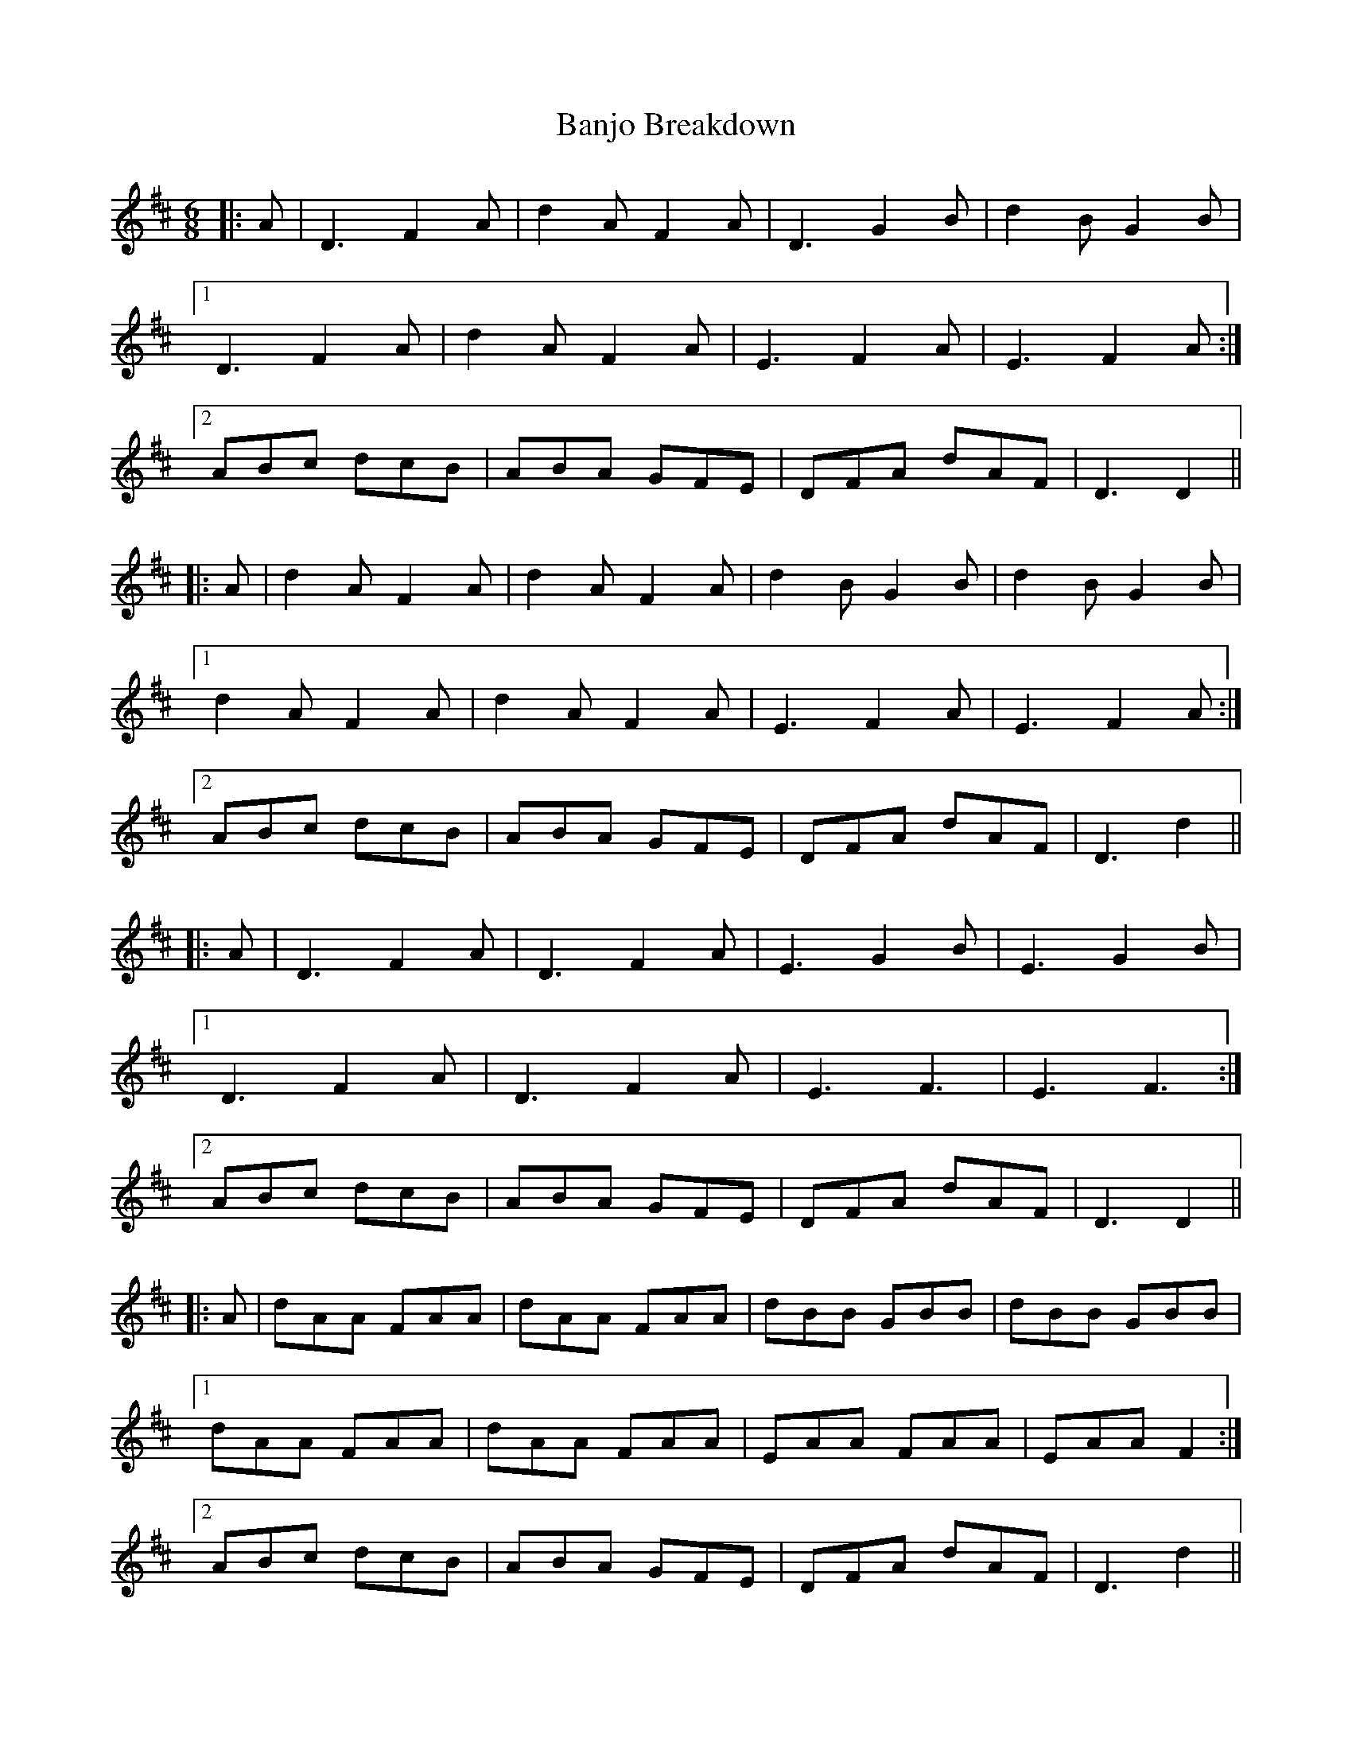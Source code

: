 X: 2657
T: Banjo Breakdown
R: jig
M: 6/8
K: Dmajor
|:A|D3 F2 A|d2 A F2 A|D3 G2 B|d2 B G2 B|
[1 D3 F2 A|d2 A F2 A|E3 F2 A|E3 F2A:|
[2 ABc dcB|ABA GFE|DFA dAF|D3 D2||
|:A|d2 A F2 A|d2 A F2 A|d2 B G2 B|d2 B G2 B|
[1 d2 A F2 A|d2 A F2 A|E3 F2 A|E3 F2A:|
[2 ABc dcB|ABA GFE|DFA dAF|D3 d2||
|:A|D3 F2 A|D3 F2 A|E3 G2 B|E3 G2 B|
[1 D3 F2 A|D3 F2 A|E3 F3|E3 F3:|
[2 ABc dcB|ABA GFE|DFA dAF|D3 D2||
|:A|dAA FAA|dAA FAA|dBB GBB|dBB GBB|
[1 dAA FAA|dAA FAA|EAA FAA|EAA F2:|
[2 ABc dcB|ABA GFE|DFA dAF|D3 d2||


